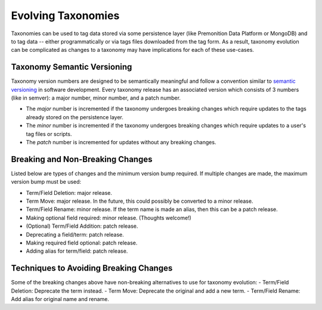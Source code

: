 Evolving Taxonomies
===================
Taxonomies can be used to tag data stored via some persistence layer (like Premonition Data Platform or MongoDB) and to tag data -- either programmatically or via tags files downloaded from the tag form.
As a result, taxonomy evolution can be complicated as changes to a taxonomy may have implications for each of these use-cases.

Taxonomy Semantic Versioning
----------------------------
Taxonomy version numbers are designed to be semantically meaningful and follow a convention similar to `semantic versioning <https://semver.org>`_ in software development.
Every taxonomy release has an associated version which consists of 3 numbers (like in semver): a major number, minor number, and a patch number.

- The *major* number is incremented if the taxonomy undergoes breaking changes which require updates to the tags already stored on the persistence layer.
- The *minor* number is incremented if the taxonomy undergoes breaking changes which require updates to a user's tag files or scripts.
- The *patch* number is incremented for updates without any breaking changes.

Breaking and Non-Breaking Changes
---------------------------------
Listed below are types of changes and the minimum version bump required. If multiple changes are made, the maximum version bump must be used:

- Term/Field Deletion: major release.
- Term Move: major release. In the future, this could possibly be converted to a minor release.
- Term/Field Rename: minor release. If the term name is made an alias, then this can be a patch release.
- Making optional field required: minor release. (Thoughts welcome!)
- (Optional) Term/Field Addition: patch release.
- Deprecating a field/term: patch release.
- Making required field optional: patch release.
- Adding alias for term/field: patch release.

Techniques to Avoiding Breaking Changes
---------------------------------------
Some of the breaking changes above have non-breaking alternatives to use for taxonomy evolution:
- Term/Field Deletion: Deprecate the term instead.
- Term Move: Deprecate the original and add a new term.
- Term/Field Rename: Add alias for original name and rename.


